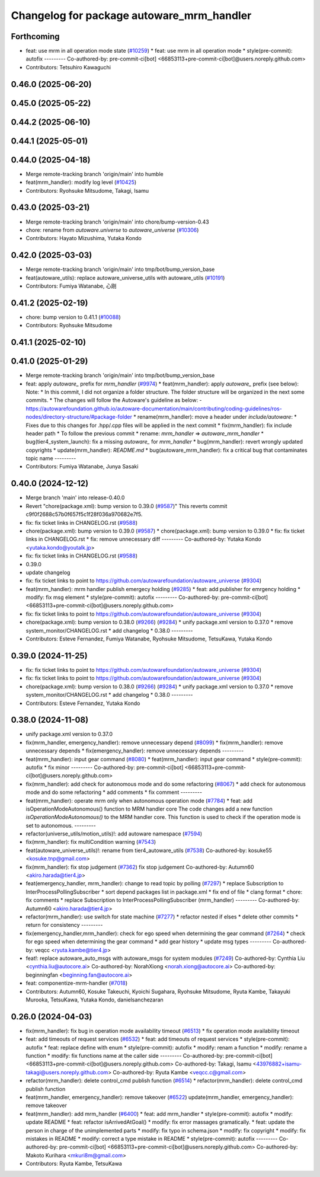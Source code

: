 ^^^^^^^^^^^^^^^^^^^^^^^^^^^^^^^^^^^^^^^^^^
Changelog for package autoware_mrm_handler
^^^^^^^^^^^^^^^^^^^^^^^^^^^^^^^^^^^^^^^^^^

Forthcoming
-----------
* feat: use mrm in all operation mode state (`#10259 <https://github.com/autowarefoundation/autoware_universe/issues/10259>`_)
  * feat: use mrm in all operation mode
  * style(pre-commit): autofix
  ---------
  Co-authored-by: pre-commit-ci[bot] <66853113+pre-commit-ci[bot]@users.noreply.github.com>
* Contributors: Tetsuhiro Kawaguchi

0.46.0 (2025-06-20)
-------------------

0.45.0 (2025-05-22)
-------------------

0.44.2 (2025-06-10)
-------------------

0.44.1 (2025-05-01)
-------------------

0.44.0 (2025-04-18)
-------------------
* Merge remote-tracking branch 'origin/main' into humble
* feat(mrm_handler): modify log level (`#10425 <https://github.com/autowarefoundation/autoware_universe/issues/10425>`_)
* Contributors: Ryohsuke Mitsudome, Takagi, Isamu

0.43.0 (2025-03-21)
-------------------
* Merge remote-tracking branch 'origin/main' into chore/bump-version-0.43
* chore: rename from `autoware.universe` to `autoware_universe` (`#10306 <https://github.com/autowarefoundation/autoware_universe/issues/10306>`_)
* Contributors: Hayato Mizushima, Yutaka Kondo

0.42.0 (2025-03-03)
-------------------
* Merge remote-tracking branch 'origin/main' into tmp/bot/bump_version_base
* feat(autoware_utils): replace autoware_universe_utils with autoware_utils  (`#10191 <https://github.com/autowarefoundation/autoware_universe/issues/10191>`_)
* Contributors: Fumiya Watanabe, 心刚

0.41.2 (2025-02-19)
-------------------
* chore: bump version to 0.41.1 (`#10088 <https://github.com/autowarefoundation/autoware_universe/issues/10088>`_)
* Contributors: Ryohsuke Mitsudome

0.41.1 (2025-02-10)
-------------------

0.41.0 (2025-01-29)
-------------------
* Merge remote-tracking branch 'origin/main' into tmp/bot/bump_version_base
* feat: apply `autoware\_` prefix for `mrm_handler` (`#9974 <https://github.com/autowarefoundation/autoware_universe/issues/9974>`_)
  * feat(mrm_handler): apply `autoware\_` prefix (see below):
  Note:
  * In this commit, I did not organize a folder structure.
  The folder structure will be organized in the next some commits.
  * The changes will follow the Autoware's guideline as below:
  - https://autowarefoundation.github.io/autoware-documentation/main/contributing/coding-guidelines/ros-nodes/directory-structure/#package-folder
  * rename(mrm_handler): move a header under `include/autoware`:
  * Fixes due to this changes for .hpp/.cpp files will be applied in the next commit
  * fix(mrm_handler): fix include header path
  * To follow the previous commit
  * rename: `mrm_handler` => `autoware_mrm_handler`
  * bug(tier4_system_launch): fix a missing `autoware\_` for `mrm_handler`
  * bug(mrm_handler): revert wrongly updated copyrights
  * update(mrm_handler): `README.md`
  * bug(autoware_mrm_handler): fix a critical bug that contaminates topic name
  ---------
* Contributors: Fumiya Watanabe, Junya Sasaki

0.40.0 (2024-12-12)
-------------------
* Merge branch 'main' into release-0.40.0
* Revert "chore(package.xml): bump version to 0.39.0 (`#9587 <https://github.com/autowarefoundation/autoware_universe/issues/9587>`_)"
  This reverts commit c9f0f2688c57b0f657f5c1f28f036a970682e7f5.
* fix: fix ticket links in CHANGELOG.rst (`#9588 <https://github.com/autowarefoundation/autoware_universe/issues/9588>`_)
* chore(package.xml): bump version to 0.39.0 (`#9587 <https://github.com/autowarefoundation/autoware_universe/issues/9587>`_)
  * chore(package.xml): bump version to 0.39.0
  * fix: fix ticket links in CHANGELOG.rst
  * fix: remove unnecessary diff
  ---------
  Co-authored-by: Yutaka Kondo <yutaka.kondo@youtalk.jp>
* fix: fix ticket links in CHANGELOG.rst (`#9588 <https://github.com/autowarefoundation/autoware_universe/issues/9588>`_)
* 0.39.0
* update changelog
* fix: fix ticket links to point to https://github.com/autowarefoundation/autoware_universe (`#9304 <https://github.com/autowarefoundation/autoware_universe/issues/9304>`_)
* feat(mrm_handler): mrm handler publish emergecy holding (`#9285 <https://github.com/autowarefoundation/autoware_universe/issues/9285>`_)
  * feat: add publisher for emrgency holding
  * modify: fix msg element
  * style(pre-commit): autofix
  ---------
  Co-authored-by: pre-commit-ci[bot] <66853113+pre-commit-ci[bot]@users.noreply.github.com>
* fix: fix ticket links to point to https://github.com/autowarefoundation/autoware_universe (`#9304 <https://github.com/autowarefoundation/autoware_universe/issues/9304>`_)
* chore(package.xml): bump version to 0.38.0 (`#9266 <https://github.com/autowarefoundation/autoware_universe/issues/9266>`_) (`#9284 <https://github.com/autowarefoundation/autoware_universe/issues/9284>`_)
  * unify package.xml version to 0.37.0
  * remove system_monitor/CHANGELOG.rst
  * add changelog
  * 0.38.0
  ---------
* Contributors: Esteve Fernandez, Fumiya Watanabe, Ryohsuke Mitsudome, TetsuKawa, Yutaka Kondo

0.39.0 (2024-11-25)
-------------------
* fix: fix ticket links to point to https://github.com/autowarefoundation/autoware_universe (`#9304 <https://github.com/autowarefoundation/autoware_universe/issues/9304>`_)
* fix: fix ticket links to point to https://github.com/autowarefoundation/autoware_universe (`#9304 <https://github.com/autowarefoundation/autoware_universe/issues/9304>`_)
* chore(package.xml): bump version to 0.38.0 (`#9266 <https://github.com/autowarefoundation/autoware_universe/issues/9266>`_) (`#9284 <https://github.com/autowarefoundation/autoware_universe/issues/9284>`_)
  * unify package.xml version to 0.37.0
  * remove system_monitor/CHANGELOG.rst
  * add changelog
  * 0.38.0
  ---------
* Contributors: Esteve Fernandez, Yutaka Kondo

0.38.0 (2024-11-08)
-------------------
* unify package.xml version to 0.37.0
* fix(mrm_handler, emergency_handler): remove unnecessary depend (`#8099 <https://github.com/autowarefoundation/autoware_universe/issues/8099>`_)
  * fix(mrm_handler): remove unnecessary depends
  * fix(emergency_handler): remove unnecessary depends
  ---------
* feat(mrm_handler): input gear command (`#8080 <https://github.com/autowarefoundation/autoware_universe/issues/8080>`_)
  * feat(mrm_handler): input gear command
  * style(pre-commit): autofix
  * fix minor
  ---------
  Co-authored-by: pre-commit-ci[bot] <66853113+pre-commit-ci[bot]@users.noreply.github.com>
* fix(mrm_handler): add check for autonomous mode and do some refactoring (`#8067 <https://github.com/autowarefoundation/autoware_universe/issues/8067>`_)
  * add check for autonomous mode and do some refactoring
  * add comments
  * fix comment
  ---------
* feat(mrm_handler): operate mrm only when autonomous operation mode (`#7784 <https://github.com/autowarefoundation/autoware_universe/issues/7784>`_)
  * feat: add isOperationModeAutonomous() function to MRM handler core
  The code changes add a new function `isOperationModeAutonomous()` to the MRM handler core. This function is used to check if the operation mode is set to autonomous.
  ---------
* refactor(universe_utils/motion_utils)!: add autoware namespace (`#7594 <https://github.com/autowarefoundation/autoware_universe/issues/7594>`_)
* fix(mrm_handler): fix multiCondition warning (`#7543 <https://github.com/autowarefoundation/autoware_universe/issues/7543>`_)
* feat(autoware_universe_utils)!: rename from tier4_autoware_utils (`#7538 <https://github.com/autowarefoundation/autoware_universe/issues/7538>`_)
  Co-authored-by: kosuke55 <kosuke.tnp@gmail.com>
* fix(mrm_handler): fix stop judgement (`#7362 <https://github.com/autowarefoundation/autoware_universe/issues/7362>`_)
  fix stop judgement
  Co-authored-by: Autumn60 <akiro.harada@tier4.jp>
* feat(emergency_handler, mrm_handler): change to read topic by polling (`#7297 <https://github.com/autowarefoundation/autoware_universe/issues/7297>`_)
  * replace Subscription to InterProcessPollingSubscriber
  * sort depend packages list in package.xml
  * fix end of file
  * clang format
  * chore: fix comments
  * replace Subscription to InterProcessPollingSubscriber (mrm_handler)
  ---------
  Co-authored-by: Autumn60 <akiro.harada@tier4.jp>
* refactor(mrm_handler): use switch for state machine (`#7277 <https://github.com/autowarefoundation/autoware_universe/issues/7277>`_)
  * refactor nested if elses
  * delete other commits
  * return for consistency
  ---------
* fix(emergency_handler,mrm_handler): check for ego speed when determining the gear command (`#7264 <https://github.com/autowarefoundation/autoware_universe/issues/7264>`_)
  * check for ego speed when determining the gear command
  * add gear history
  * update msg types
  ---------
  Co-authored-by: veqcc <ryuta.kambe@tier4.jp>
* feat!: replace autoware_auto_msgs with autoware_msgs for system modules (`#7249 <https://github.com/autowarefoundation/autoware_universe/issues/7249>`_)
  Co-authored-by: Cynthia Liu <cynthia.liu@autocore.ai>
  Co-authored-by: NorahXiong <norah.xiong@autocore.ai>
  Co-authored-by: beginningfan <beginning.fan@autocore.ai>
* feat: componentize-mrm-handler (`#7018 <https://github.com/autowarefoundation/autoware_universe/issues/7018>`_)
* Contributors: Autumn60, Kosuke Takeuchi, Kyoichi Sugahara, Ryohsuke Mitsudome, Ryuta Kambe, Takayuki Murooka, TetsuKawa, Yutaka Kondo, danielsanchezaran

0.26.0 (2024-04-03)
-------------------
* fix(mrm_handler): fix bug in operation mode availability timeout (`#6513 <https://github.com/autowarefoundation/autoware_universe/issues/6513>`_)
  * fix operation mode availability timeout
* feat: add timeouts of request services (`#6532 <https://github.com/autowarefoundation/autoware_universe/issues/6532>`_)
  * feat: add timeouts of request services
  * style(pre-commit): autofix
  * feat: replace define with enum
  * style(pre-commit): autofix
  * modify: renam a function
  * modify: rename a function
  * modify: fix functions name at the caller side
  ---------
  Co-authored-by: pre-commit-ci[bot] <66853113+pre-commit-ci[bot]@users.noreply.github.com>
  Co-authored-by: Takagi, Isamu <43976882+isamu-takagi@users.noreply.github.com>
  Co-authored-by: Ryuta Kambe <veqcc.c@gmail.com>
* refactor(mrm_handler): delete control_cmd publish function (`#6514 <https://github.com/autowarefoundation/autoware_universe/issues/6514>`_)
  * refactor(mrm_handler): delete control_cmd publish function
* feat(mrm_handler, emergency_handler): remove takeover (`#6522 <https://github.com/autowarefoundation/autoware_universe/issues/6522>`_)
  update(mrm_handler, emergency_handler): remove takeover
* feat(mrm_handler): add mrm_handler (`#6400 <https://github.com/autowarefoundation/autoware_universe/issues/6400>`_)
  * feat: add mrm_handler
  * style(pre-commit): autofix
  * modify: update README
  * feat: refactor isArrivedAtGoal()
  * modify: fix error massages gramatically.
  * feat: update the person in charge of the unimplemented parts
  * modify: fix typo in schema.json
  * modify: fix copyright
  * modify: fix mistakes in README
  * modify: correct a type mistake in README
  * style(pre-commit): autofix
  ---------
  Co-authored-by: pre-commit-ci[bot] <66853113+pre-commit-ci[bot]@users.noreply.github.com>
  Co-authored-by: Makoto Kurihara <mkuri8m@gmail.com>
* Contributors: Ryuta Kambe, TetsuKawa
